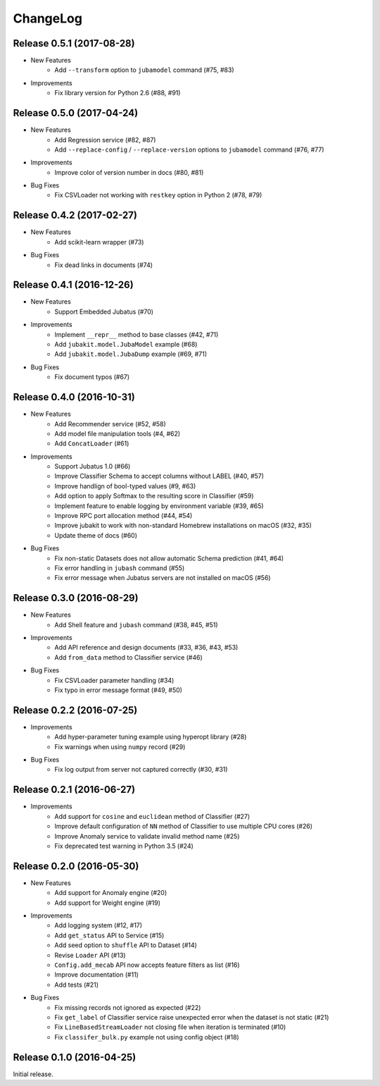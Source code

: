 ChangeLog
====================================================

Release 0.5.1 (2017-08-28)
---------------------------------------

* New Features
    * Add ``--transform`` option to ``jubamodel`` command (#75, #83)

* Improvements
    * Fix library version for Python 2.6 (#88, #91)

Release 0.5.0 (2017-04-24)
---------------------------------------

* New Features
    * Add Regression service (#82, #87)
    * Add ``--replace-config`` / ``--replace-version`` options to ``jubamodel`` command (#76, #77)

* Improvements
    * Improve color of version number in docs (#80, #81)

* Bug Fixes
    * Fix CSVLoader not working with ``restkey`` option in Python 2 (#78, #79)

Release 0.4.2 (2017-02-27)
---------------------------------------

* New Features
    * Add scikit-learn wrapper (#73)

* Bug Fixes
    * Fix dead links in documents (#74)

Release 0.4.1 (2016-12-26)
---------------------------------------

* New Features
    * Support Embedded Jubatus (#70)

* Improvements
    * Implement ``__repr__`` method to base classes (#42, #71)
    * Add ``jubakit.model.JubaModel`` example (#68)
    * Add ``jubakit.model.JubaDump`` example (#69, #71)

* Bug Fixes
    * Fix document typos (#67)

Release 0.4.0 (2016-10-31)
---------------------------------------

* New Features
    * Add Recommender service (#52, #58)
    * Add model file manipulation tools (#4, #62)
    * Add ``ConcatLoader`` (#61)

* Improvements
    * Support Jubatus 1.0 (#66)
    * Improve Classifier Schema to accept columns without LABEL (#40, #57)
    * Improve handlign of bool-typed values (#9, #63)
    * Add option to apply Softmax to the resulting score in Classifier (#59)
    * Implement feature to enable logging by environment variable (#39, #65)
    * Improve RPC port allocation method (#44, #54)
    * Improve jubakit to work with non-standard Homebrew installations on macOS (#32, #35)
    * Update theme of docs (#60)

* Bug Fixes
    * Fix non-static Datasets does not allow automatic Schema prediction (#41, #64)
    * Fix error handling in ``jubash`` command (#55)
    * Fix error message when Jubatus servers are not installed on macOS (#56)

Release 0.3.0 (2016-08-29)
---------------------------------------

* New Features
    * Add Shell feature and ``jubash`` command (#38, #45, #51)

* Improvements
    * Add API reference and design documents (#33, #36, #43, #53)
    * Add ``from_data`` method to Classifier service (#46)

* Bug Fixes
    * Fix CSVLoader parameter handling (#34)
    * Fix typo in error message format (#49, #50)

Release 0.2.2 (2016-07-25)
---------------------------------------

* Improvements
    * Add hyper-parameter tuning example using hyperopt library (#28)
    * Fix warnings when using ``numpy`` record (#29)

* Bug Fixes
    * Fix log output from server not captured correctly (#30, #31)

Release 0.2.1 (2016-06-27)
---------------------------------------

* Improvements
    * Add support for ``cosine`` and ``euclidean`` method of Classifier (#27)
    * Improve default configuration of ``NN`` method of Classifier to use multiple CPU cores (#26)
    * Improve Anomaly service to validate invalid method name (#25)
    * Fix deprecated test warning in Python 3.5 (#24)

Release 0.2.0 (2016-05-30)
---------------------------------------

* New Features
    * Add support for Anomaly engine (#20)
    * Add support for Weight engine (#19)

* Improvements
    * Add logging system (#12, #17)
    * Add ``get_status`` API to Service (#15)
    * Add seed option to ``shuffle`` API to Dataset (#14)
    * Revise ``Loader`` API (#13)
    * ``Config.add_mecab`` API now accepts feature filters as list (#16)
    * Improve documentation (#11)
    * Add tests (#21)

* Bug Fixes
    * Fix missing records not ignored as expected (#22)
    * Fix ``get_label`` of Classifier service raise unexpected error when the dataset is not static (#21)
    * Fix ``LineBasedStreamLoader`` not closing file when iteration is terminated (#10)
    * Fix ``classifer_bulk.py`` example not using config object (#18)

Release 0.1.0 (2016-04-25)
---------------------------------------

Initial release.

